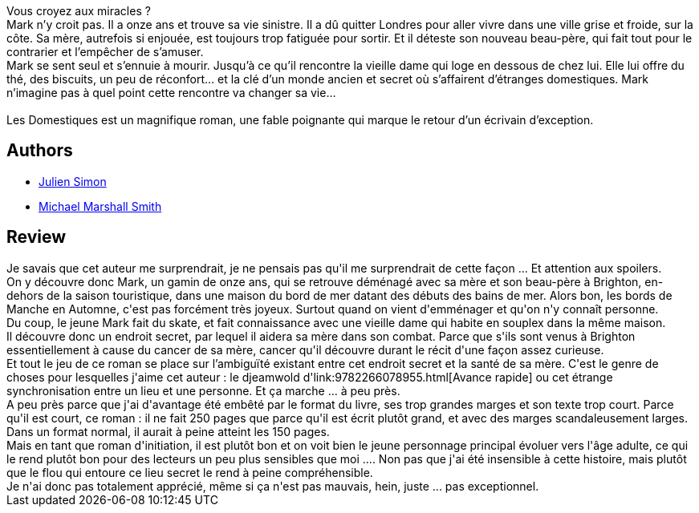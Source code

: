 :jbake-type: post
:jbake-status: published
:jbake-title: Les Domestiques
:jbake-tags:  fantastique, maladie, mer, mort, rayon-imaginaire,_année_2014,_mois_août,_note_2,famille,read
:jbake-date: 2014-08-12
:jbake-depth: ../../
:jbake-uri: goodreads/books/9782811200985.adoc
:jbake-bigImage: https://i.gr-assets.com/images/S/compressed.photo.goodreads.com/books/1329482506l/6481905._SX98_.jpg
:jbake-smallImage: https://i.gr-assets.com/images/S/compressed.photo.goodreads.com/books/1329482506l/6481905._SY75_.jpg
:jbake-source: https://www.goodreads.com/book/show/6481905
:jbake-style: goodreads goodreads-book

++++
<div class="book-description">
Vous croyez aux miracles ?<br />Mark n’y croit pas. Il a onze ans et trouve sa vie sinistre. Il a dû quitter Londres pour aller vivre dans une ville grise et froide, sur la côte. Sa mère, autrefois si enjouée, est toujours trop fatiguée pour sortir. Et il déteste son nouveau beau-père, qui fait tout pour le contrarier et l’empêcher de s’amuser.<br />Mark se sent seul et s’ennuie à mourir. Jusqu’à ce qu’il rencontre la vieille dame qui loge en dessous de chez lui. Elle lui offre du thé, des biscuits, un peu de réconfort… et la clé d’un monde ancien et secret où s’affairent d’étranges domestiques. Mark n’imagine pas à quel point cette rencontre va changer sa vie…<br /><br />Les Domestiques est un magnifique roman, une fable poignante qui marque le retour d’un écrivain d’exception.
</div>
++++


## Authors
* link:../authors/1275340.html[Julien Simon]
* link:../authors/12339.html[Michael Marshall Smith]



## Review

++++
Je savais que cet auteur me surprendrait, je ne pensais pas qu'il me surprendrait de cette façon ... Et attention aux spoilers.<br/>On y découvre donc Mark, un gamin de onze ans, qui se retrouve déménagé avec sa mère et son beau-père à Brighton, en-dehors de la saison touristique, dans une maison du bord de mer datant des débuts des bains de mer. Alors bon, les bords de Manche en Automne, c'est pas forcément très joyeux. Surtout quand on vient d'emménager et qu'on n'y connaît personne.<br/>Du coup, le jeune Mark fait du skate, et fait connaissance avec une vieille dame qui habite en souplex dans la même maison.<br/>Il découvre donc un endroit secret, par lequel il aidera sa mère dans son combat. Parce que s'ils sont venus à Brighton essentiellement à cause du cancer de sa mère, cancer qu'il découvre durant le récit d'une façon assez curieuse.<br/>Et tout le jeu de ce roman se place sur l’ambiguïté existant entre cet endroit secret et la santé de sa mère. C'est le genre de choses pour lesquelles j'aime cet auteur : le djeamwold d'link:9782266078955.html[Avance rapide] ou cet étrange synchronisation entre un lieu et une personne. Et ça marche ... à peu près.<br/>A peu près parce que j'ai d'avantage été embêté par le format du livre, ses trop grandes marges et son texte trop court. Parce qu'il est court, ce roman : il ne fait 250 pages que parce qu'il est écrit plutôt grand, et avec des marges scandaleusement larges. Dans un format normal, il aurait à peine atteint les 150 pages. <br/>Mais en tant que roman d'initiation, il est plutôt bon et on voit bien le jeune personnage principal évoluer vers l'âge adulte, ce qui le rend plutôt bon pour des lecteurs un peu plus sensibles que moi .... Non pas que j'ai été insensible à cette histoire, mais plutôt que le flou qui entoure ce lieu secret le rend à peine compréhensible.<br/>Je n'ai donc pas totalement apprécié, même si ça n'est pas mauvais, hein, juste ... pas exceptionnel.
++++